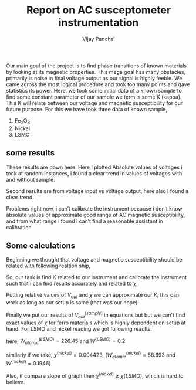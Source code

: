 #+TITLE: Report on AC susceptometer instrumentation
#+AUTHOR: Vijay Panchal
#+LATEX_CLASS_OPTIONS: [a4paper,11pt]
#+LATEX_HEADER: \usepackage[inkscapelatex=false]{svg}
#+LATEX_HEADER: \usepackage[margin=1in]{geometry}
#+options: toc:nil
Our main goal of the project is to find phase transitions of known materials by looking at its magnetic properties. This mega goal has many obstacles, primarily is noise in final voltage output as our signal is highly feeble. We came across the most logical procedure and took too many points and gave statistics its power. Here, we took some initial data of a known sample to find some constant parameter of our sample we term is some K (kappa). This K will relate between our voltage and magnetic susceptibility for our future purpose. For this we have took three data of known sample,

1. Fe_{2}O_{3}
2. Nickel
3. LSMO

** some results
These results are down here. Here I plotted Absolute values of voltages i took at random instances, i found a clear trend in values of voltages with and without sample. 

\begin{figure}[!ht]\center
\includegraphics[width=0.7\textwidth]{LSMOR.png}
\caption{This is figure for LSMO absolute voltage levels at random 10000 readings}
\end{figure}


\begin{figure}[hbt!]\center
\includegraphics[width=0.7\textwidth]{LSMOT.png}
\caption{This is figure for LSMO phase  readings at random 10000 readings}
\end{figure}

\begin{figure}[!hbt]\center
\includegraphics[width=0.7\textwidth]{nickelR.png}
\caption{This is figure for nickel absolute voltage levels at random 10000 readings}
\end{figure}

\begin{figure}[!hbt]\center
\includegraphics[width=0.7\textwidth]{nickelT.png}
\caption{This is figure for nickel phase at random 10000 readings}
\end{figure}

\clearpage
Second results are from voltage input vs voltage output, here also I found a clear trend.

\begin{figure}[!hbt]\center
\includegraphics[width=0.7\textwidth]{voltage.png}
\caption{$V_{out}$ vs $V_{in}$ figure for both LSMO and nickel}
\end{figure}


\clearpage

Problems right now, i can’t calibrate the instrument because i don’t know absolute values or approximate good range of AC magnetic susceptibility, and from what range i found i can’t find a reasonable assistant in calibration. 


**  Some calculations

Beginning we thought that voltage and magnetic susceptibility should be related with following realtion ship,

\begin{equation*}
V_{out} \propto \chi
\end{equation*}
\begin{equation*}
V_{out} = K \chi
\end{equation*}
\begin{equation*}
V_{out} = K \frac{\chi^{(sample)} \times W^{(sample)}}{W_{atomic}^{(sample)}}
\end{equation*}

So, our task is find K related to our instrument and calibrate the instrument such that i can find results accurately and related to $\chi$,

\begin{equation*}
V_{out}^{(LSMO)} = K \chi^{(LSMO)}
\end{equation*}
\begin{equation*}
V_{out}^{(nickel)} = K \chi^{(nickel)}
\end{equation*}

Putting relative values of $V_{out}$ and $\chi$ we can approximate our $K$, this can work as long as our setup is same (that was our hope).

Finally we put our results of $V_{out}^{(sample)}$ in equations but but we can't find exact values of $\chi$ for ferro materials which is highly dependent on setup at hand. For LSMO and nickel reading we got following reaults.


\begin{equation*}
2.2575 \times 10^{-4} =  K \frac{\chi^{(LSMO)} \times 0.2}{241.84}
\end{equation*}
here, $W_{atomic}^{(LSMO)}=226.45$ and $W^{(LSMO)}=0.2$ 

\begin{equation*}
2.2575 \times 10^{-4} = K \frac{[5 to 10] \times 10^{-5} \times 0.2}{226.45}
\end{equation*}


\begin{equation*}
K \approxeq 2556   to   5116
\end{equation*}

similarly if we take, $\chi^{(nickel)}= 0.004423$, ($W_{atomic}^{(nickel)}=58.693$ and $W^{(nickel)} = 0.1946$)

\begin{equation*}
K \approxeq 18
\end{equation*}


Also, if compare slope of graph then $\chi^{(nickel)} \ge \chi{(LSMO)}$, which is hard to believe.
